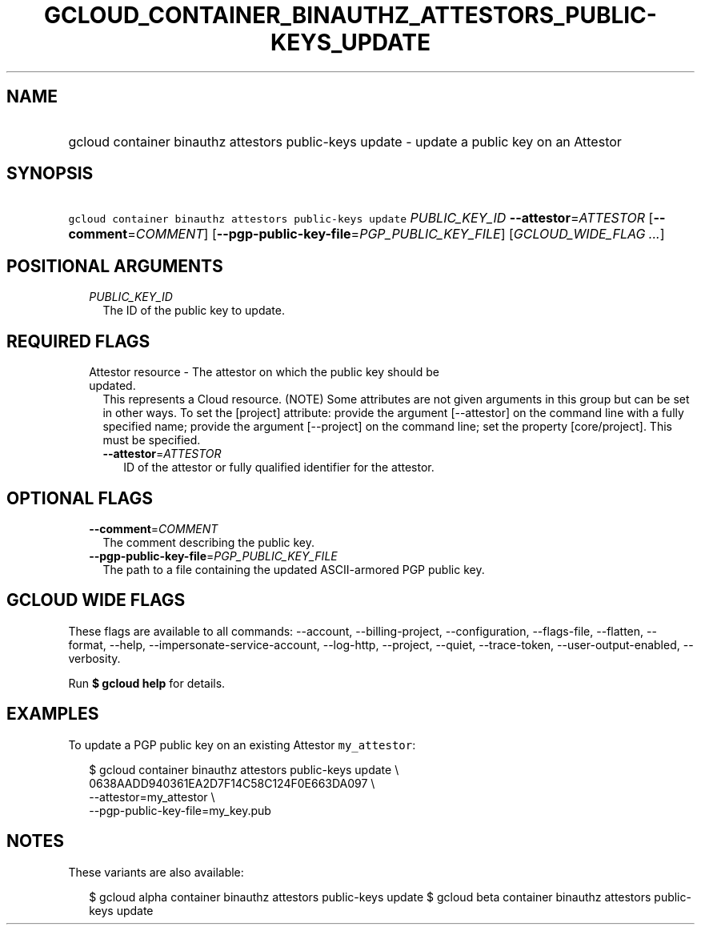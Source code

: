 
.TH "GCLOUD_CONTAINER_BINAUTHZ_ATTESTORS_PUBLIC\-KEYS_UPDATE" 1



.SH "NAME"
.HP
gcloud container binauthz attestors public\-keys update \- update a public key on an Attestor



.SH "SYNOPSIS"
.HP
\f5gcloud container binauthz attestors public\-keys update\fR \fIPUBLIC_KEY_ID\fR \fB\-\-attestor\fR=\fIATTESTOR\fR [\fB\-\-comment\fR=\fICOMMENT\fR] [\fB\-\-pgp\-public\-key\-file\fR=\fIPGP_PUBLIC_KEY_FILE\fR] [\fIGCLOUD_WIDE_FLAG\ ...\fR]



.SH "POSITIONAL ARGUMENTS"

.RS 2m
.TP 2m
\fIPUBLIC_KEY_ID\fR
The ID of the public key to update.


.RE
.sp

.SH "REQUIRED FLAGS"

.RS 2m
.TP 2m

Attestor resource \- The attestor on which the public key should be updated.
This represents a Cloud resource. (NOTE) Some attributes are not given arguments
in this group but can be set in other ways. To set the [project] attribute:
provide the argument [\-\-attestor] on the command line with a fully specified
name; provide the argument [\-\-project] on the command line; set the property
[core/project]. This must be specified.

.RS 2m
.TP 2m
\fB\-\-attestor\fR=\fIATTESTOR\fR
ID of the attestor or fully qualified identifier for the attestor.


.RE
.RE
.sp

.SH "OPTIONAL FLAGS"

.RS 2m
.TP 2m
\fB\-\-comment\fR=\fICOMMENT\fR
The comment describing the public key.

.TP 2m
\fB\-\-pgp\-public\-key\-file\fR=\fIPGP_PUBLIC_KEY_FILE\fR
The path to a file containing the updated ASCII\-armored PGP public key.


.RE
.sp

.SH "GCLOUD WIDE FLAGS"

These flags are available to all commands: \-\-account, \-\-billing\-project,
\-\-configuration, \-\-flags\-file, \-\-flatten, \-\-format, \-\-help,
\-\-impersonate\-service\-account, \-\-log\-http, \-\-project, \-\-quiet,
\-\-trace\-token, \-\-user\-output\-enabled, \-\-verbosity.

Run \fB$ gcloud help\fR for details.



.SH "EXAMPLES"

To update a PGP public key on an existing Attestor \f5my_attestor\fR:

.RS 2m
$ gcloud container binauthz attestors public\-keys update \e
    0638AADD940361EA2D7F14C58C124F0E663DA097 \e
    \-\-attestor=my_attestor \e
    \-\-pgp\-public\-key\-file=my_key.pub
.RE



.SH "NOTES"

These variants are also available:

.RS 2m
$ gcloud alpha container binauthz attestors public\-keys update
$ gcloud beta container binauthz attestors public\-keys update
.RE

